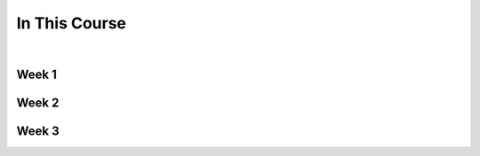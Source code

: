 ==============
In This Course
==============

|

.. rst-class:: left credit

  These materials were adpated from the works of Christopher Barker and Joseph Sheedy.

  Licensed under the Creative Commons Attribution-ShareAlike 4.0 International Public License.

  https://creativecommons.org/licenses/by-sa/4.0/legalcode


Week 1
===========

.. rst-class:: left

  :ref:`packaging`

  `Unit Testing and Coverage <html_slides/01-unittest-coverage.html>`_

  :ref:`unicode`


Week 2
===========

.. rst-class:: left

  :ref:`documentation`

  :ref:`weak_references`

  `PEP-8 <html_slides/pep8/index.html>`_

  :ref:`testing_addendum`

Week 3
===========

.. rst-class:: left

  :ref:`week_02_leftovers`

  `Debugging (print, logging, pdb/ipdb, winpdb) <html_slides/03-debugging.html>`_

  `advanced OO <html_slides/03-advanced-oo.html>`_

    - super(), \__new__()

    - type, metaclasses



